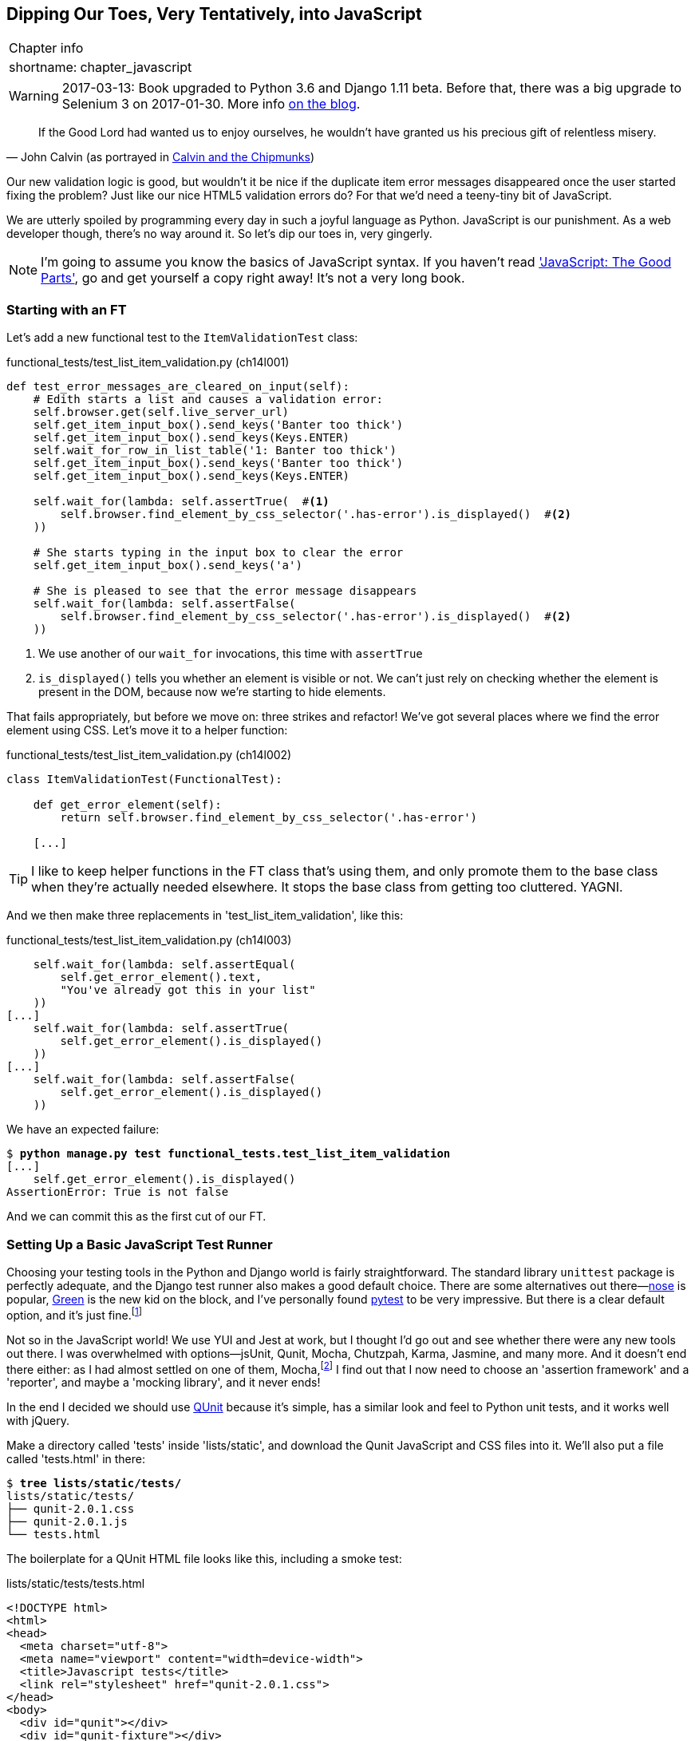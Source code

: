 [[chapter_javascript]]
Dipping Our Toes, Very Tentatively, into JavaScript
---------------------------------------------------

[%autowidth,float="right",caption=,cols="2"]
|=======
2+|Chapter info
|shortname:|chapter_javascript
|=======

WARNING: 2017-03-13: Book upgraded to Python 3.6 and Django 1.11 beta.
    Before that, there was a big upgrade to Selenium 3 on 2017-01-30. More
    info https://www.obeythetestinggoat.com/latest-release-the-last-big-one-python-36-django-111-beta.html[on the blog].



[quote, 'John Calvin (as portrayed in http://onemillionpoints.blogspot.co.uk/2008/08/calvin-and-chipmunks.html[Calvin and the Chipmunks])']
______________________________________________________________
If the Good Lord had wanted us to enjoy ourselves, he wouldn't have granted us
his precious gift of relentless misery.
______________________________________________________________

((("JavaScript", id="ix_Javascript", range="startofrange")))
Our new validation logic is good, but wouldn't it be nice if the duplicate item
error messages disappeared once the user started fixing the problem?  Just like
our nice HTML5 validation errors do? For that we'd need a teeny-tiny bit of
JavaScript.

We are utterly spoiled by programming every day in such a joyful language as
Python.  JavaScript is our punishment. As a web developer though, there's
no way around it. So let's dip our toes in, very gingerly.

NOTE: I'm going to assume you know the basics of JavaScript syntax. If you
    haven't read <<jsgoodparts,'JavaScript: The Good Parts'>>, go and get
    yourself a copy right away!  It's not a very long book.



Starting with an FT
~~~~~~~~~~~~~~~~~~~

Let's add a new functional test to the `ItemValidationTest` class:

[role="sourcecode"]
.functional_tests/test_list_item_validation.py (ch14l001)
[source,python]
----
def test_error_messages_are_cleared_on_input(self):
    # Edith starts a list and causes a validation error:
    self.browser.get(self.live_server_url)
    self.get_item_input_box().send_keys('Banter too thick')
    self.get_item_input_box().send_keys(Keys.ENTER)
    self.wait_for_row_in_list_table('1: Banter too thick')
    self.get_item_input_box().send_keys('Banter too thick')
    self.get_item_input_box().send_keys(Keys.ENTER)

    self.wait_for(lambda: self.assertTrue(  #<1> 
        self.browser.find_element_by_css_selector('.has-error').is_displayed()  #<2>
    ))

    # She starts typing in the input box to clear the error
    self.get_item_input_box().send_keys('a')

    # She is pleased to see that the error message disappears
    self.wait_for(lambda: self.assertFalse(
        self.browser.find_element_by_css_selector('.has-error').is_displayed()  #<2>
    ))
----

<1> We use another of our `wait_for` invocations, this time with `assertTrue`

<2> `is_displayed()` tells you whether an element is visible or not. We
    can't just rely on checking whether the element is present in the DOM,
    because now we're starting to hide elements.


((("helper functions/methods")))
That fails appropriately, but before we move on:  three strikes and refactor! 
We've got several places where we find the error element using CSS. Let's 
move it to a helper function:

[role="sourcecode"]
.functional_tests/test_list_item_validation.py (ch14l002)
[source,python]
----
class ItemValidationTest(FunctionalTest):

    def get_error_element(self):
        return self.browser.find_element_by_css_selector('.has-error')

    [...]
----

TIP: I like to keep helper functions in the FT class that's using them, and
    only promote them to the base class when they're actually needed elsewhere.
    It stops the base class from getting too cluttered. YAGNI.

And we then make three replacements in 'test_list_item_validation', like this:

[role="sourcecode"]
.functional_tests/test_list_item_validation.py (ch14l003)
[source,python]
----
    self.wait_for(lambda: self.assertEqual(
        self.get_error_element().text,
        "You've already got this in your list"
    ))
[...]
    self.wait_for(lambda: self.assertTrue(
        self.get_error_element().is_displayed()
    ))
[...]
    self.wait_for(lambda: self.assertFalse(
        self.get_error_element().is_displayed()
    ))
----

We have an expected failure:

[subs="specialcharacters,macros"]
----
$ pass:quotes[*python manage.py test functional_tests.test_list_item_validation*]
[...]
    self.get_error_element().is_displayed()
AssertionError: True is not false
----

And we can commit this as the first cut of our FT.


Setting Up a Basic JavaScript Test Runner
~~~~~~~~~~~~~~~~~~~~~~~~~~~~~~~~~~~~~~~~~

((("JavaScript", "test runner setup")))
Choosing your testing tools in the Python and Django world is fairly
straightforward.  The standard library `unittest` package is perfectly
adequate, and the Django test runner also makes a good default choice. 
There are some alternatives out there&mdash;http://nose.readthedocs.org/[nose]
is popular, https://github.com/CleanCut/green[Green] is the new kid on the
block, and I've personally found http://pytest.org/[pytest] to be very
impressive.  But there is a clear default option, and it's just
fine.footnote:[Admittedly once you start looking for Python BDD tools, things
are a little more confusing.]

Not so in the JavaScript world!  We use YUI and Jest at work, but I thought I'd
go out and see whether there were any new tools out there.  I was overwhelmed
with options--jsUnit, Qunit, Mocha, Chutzpah, Karma, Jasmine, and many more.
And it doesn't end there either: as I had almost settled on one of them,
Mocha,footnote:[Purely because it features the
https://mochajs.org/#nyan[NyanCat] test runner.] I find out that I now need to
choose an 'assertion framework' and a 'reporter', and maybe a 'mocking
library', and it never ends!

((("JavaScript", "QUnit")))
((("QUnit")))
In the end I decided we should use http://qunitjs.com/[QUnit] because it's
simple, has a similar look and feel to Python unit tests,  and it works well
with jQuery.  

Make a directory called 'tests' inside 'lists/static', and download the Qunit
JavaScript and CSS files into it. We'll also put a file called 'tests.html' in
there:

[role="dofirst-ch14l004"]
[subs="specialcharacters,quotes"]
----
$ *tree lists/static/tests/*
lists/static/tests/
├── qunit-2.0.1.css
├── qunit-2.0.1.js
└── tests.html
----

The boilerplate for a QUnit HTML file looks like this, including a smoke test:

[role="sourcecode"]
.lists/static/tests/tests.html
[source,html]
----
<!DOCTYPE html>
<html>
<head>
  <meta charset="utf-8">
  <meta name="viewport" content="width=device-width">
  <title>Javascript tests</title>
  <link rel="stylesheet" href="qunit-2.0.1.css">
</head>
<body>
  <div id="qunit"></div>
  <div id="qunit-fixture"></div>
  <script src="qunit-2.0.1.js"></script>

  <script>

QUnit.test("smoke test", function (assert) {
  assert.equal(1, 1, "Maths works!");
});

  </script>
</body>
</html>
----

Dissecting that, the important things to pick up are the fact that we pull
in 'qunit-2.0.1.js' using the first `<script>` tag, and then use the second one
to write the main body of tests.

If you open up the file using your web browser (no need to run the dev
server, just find the file on disk) you should see something like 
<<basic-qunit-screen>>.

[[basic-qunit-screen]]
.Basic QUnit screen
image::images/qunit_smoke_test.png["Qunit screen showing 1 passing test"]

Looking at the test itself, we'll find many similarities with the Python
tests we've been writing so far:

[role="skipme"]
[source,javascript]
----
QUnit.test("smoke test", function (assert) { // <1>
    assert.equal(1, 1, "Maths works!"); // <2>
});
----

<1> The `QUnit.test` function defines a test case, a bit like 
    `def test_something(self)` did in Python. Its first argument is a name for
    the test, and the second is a function for the body of the test.

<2> The `assert.equal` function is an assertion; very much like `assertEqual`,
    it compares two arguments. Unlike in Python, though, the message is
    displayed both for failures and for passes, so it should be phrased as a
    positive rather than a negative.

Why not try changing those arguments to see a deliberate failure?


Using jQuery and the Fixtures Div
~~~~~~~~~~~~~~~~~~~~~~~~~~~~~~~~~

((("JavaScript", "jQuery and Fixtures Div", id="ix_JSjQuery", range="startofrange")))
((("jQuery", id="ix_jQuery", range="startofrange")))
((("fixtures", "in JavaScript tests")))
Let's get a bit more comfortable with what our testing framework can do,
and start using a bit of jQuery -- an almost indispensable library that
gives you a cross-browser compatible API for manipulating the DOM.

NOTE: If you've never seen jQuery before, I'm going to try and explain it as we
    go, just enough so that you won't be totally lost; but this isn't a jQuery
    tutorial.  You may find it helpful to spend an hour or two investigating
    jQuery at some point during this chapter.

Download the latest jQuery from https://jquery.com/download/[jquery.com] and
save it into the *lists/static* folder.

Then let's start using it in our tests file, along with adding a couple of
HTML elements. We'll start by seeing if we can show and hide an element,
and write some assertions about its visibility:

[role="sourcecode dofirstch14l005"]
.lists/static/tests/tests.html
[source,html]
----
  <div id="qunit-fixture"></div>

  <form>  <1>
    <input name="text" />
    <div class="has-error">Error text</div>
  </form>

  <script src="../jquery-3.1.1.min.js"></script> <2>
  <script src="qunit-2.0.1.js"></script>

  <script>

QUnit.test("smoke test", function (assert) {
  assert.equal($('.has-error').is(':visible'), true);  //<3><4>
  $('.has-error').hide();  //<5>
  assert.equal($('.has-error').is(':visible'), false);  //<6>
});

  </script>
----
//ch14l006

<1> The `<form>` and its contents are there to represent what will be
    on the real list page.

<2> Here's where we load jquery.

<3> jQuery magic starts here!  `$` is the jQuery Swiss Army knife. It's
    used to find bits of the DOM.  Its first argument is a CSS selector; here,
    we're telling it to find all elements that have the class "has-error".  It
    returns an object that represents one or more DOM elements. That, in turn,
    has various useful methods that allow us to manipulate or find out about
    those elements. 

<4> One of which is `.is`, which can tell us whether an element matches a
    particular CSS property. Here we use `:visible` to check whether the
    element is displayed or hidden.

<5> We then use jQuery's `.hide()` method to hide the div.  Behind the
    scenes, it dynamically sets a `style="display: none"` on the element. 

<6> And finally we check that it's worked, with a second `assert.equal`.


If you refresh the browser, you should see that all passes:

.Expected results from QUnit in the browser
[role="qunit-output"]
----
2 assertions of 2 passed, 0 failed.
1. smoke test (2)
----

Time to see how fixtures work. Let's just dupe up this test:


[role="sourcecode"]
.lists/static/tests/tests.html
[source,html]
----
  <script>

QUnit.test("smoke test", function (assert) {
  assert.equal($('.has-error').is(':visible'), true);
  $('.has-error').hide();
  assert.equal($('.has-error').is(':visible'), false);
});
QUnit.test("smoke test 2", function (assert) {
  assert.equal($('.has-error').is(':visible'), true);
  $('.has-error').hide();
  assert.equal($('.has-error').is(':visible'), false);
});

  </script>
----

Slightly unexpectedly, we find one of them fails--see <<one-test-is-failing>>.

[[one-test-is-failing]]
.One of the two tests is failing
image::images/twdp_1302.png["Qunit screen showing only 1 passing test"]

What's happening here is that the first test hides the error div, so when 
the second test runs, it starts out invisible. 

NOTE: QUnit tests do not run in a predictable order, so you can't rely on the
    first test running before the second one.  Try hitting refresh a few times,
    and you'll find that which test fails changes...

We need some way of tidying up between tests, a bit like `setUp` and
`tearDown`, or like the Django test runner would reset the database between
each test.  The `qunit-fixture` div is what we're looking for.  Move the form
in there:

[role="sourcecode"]
.lists/static/tests/tests.html
[source,html]
----
  <div id="qunit"></div>
  <div id="qunit-fixture">
      <form>
          <input name="text" />
          <div class="has-error">Error text</div>
      </form>
  </div>

  <script src="../jquery-3.1.1.min.js"></script>
----
//008

(((range="endofrange", startref="ix_jQuery")))
(((range="endofrange", startref="ix_JSjQuery")))
As you've probably guessed, jQuery resets the content of the fixtures div
before each test, so that gets us back to two neatly passing tests:

[role="qunit-output"]
----
4 assertions of 4 passed, 0 failed.
1. smoke test (2)
2. smoke test 2 (2)
----

Building a JavaScript Unit Test for Our Desired Functionality
~~~~~~~~~~~~~~~~~~~~~~~~~~~~~~~~~~~~~~~~~~~~~~~~~~~~~~~~~~~~~

((("functional tests/testing (FT)", "in JavaScript", sortas="javascript", id="ix_FTJava", range="startofrange")))
((("JavaScript", "functional test (FT) building in", id="ix_JavaFT", range="startofrange")))
Now that we're acquainted with our JavaScript testing tools, we can switch
back to just one test, and start to write the real thing:

[role="sourcecode"]
.lists/static/tests/tests.html
[source,html]
----
  <script>

QUnit.test("errors should be hidden on keypress", function (assert) {
  $('input[name="text"]').trigger('keypress'); // <1>
  assert.equal($('.has-error').is(':visible'), false); 
});

  </script>
----

<1> The jQuery `.trigger` method is mainly used for testing.  It says "fire off
    a JavScript DOM event on the element(s)".  Here we use the 'keypress'
    event, which is fired off by the browser behind the scenes whenever a user
    types something into a particular input element. 

NOTE: jQuery is hiding a lot of complexity behind the scenes here.  Check
    out http://www.quirksmode.org/dom/events/index.html[Quirksmode.org] for a
    view on the hideous nest of differences between the different browsers'
    interpretation of events.  The reason that jQuery is so popular is that it
    just makes all this stuff go away.

And that gives us:

[role="qunit-output"]
----
0 assertions of 1 passed, 1 failed.
1. errors should be hidden on keypress (1, 0, 1)
    1. failed
        Expected: false
        Result: true
----

Let's say we want to keep our code in a standalone JavaScript file called
'list.js'.


[role="sourcecode"]
.lists/static/tests/tests.html
[source,html]
----
  <script src="../jquery-3.1.1.min.js"></script>
  <script src="../list.js"></script>
  <script src="qunit-2.0.1.js"></script>

  <script>
    [...]
----

Here's the minimal code to get that test to pass:

[role="sourcecode"]
.lists/static/list.js
[source,javascript]
----
$('.has-error').hide();
----

And it works...

[role="qunit-output"]
----
1 assertions of 1 passed, 0 failed.
1. errors should be hidden on keypress (1)
----

But it has an obvious problem. We'd better add another test:

[role="sourcecode"]
.lists/static/tests/tests.html
[source,javascript]
----
QUnit.test("errors should be hidden on keypress", function (assert) {
  $('input[name="text"]').trigger('keypress');
  assert.equal($('.has-error').is(':visible'), false); 
});

QUnit.test("errors aren't hidden if there is no keypress", function (assert) {
  assert.equal($('.has-error').is(':visible'), true);
});
----

Now we get an expected failure:

[role="qunit-output"]
----
1 assertions of 2 passed, 1 failed.
1. errors should be hidden on keypress (1)
2. errors aren't hidden if there is no keypress (1, 0, 1)
    1. failed
        Expected: true
        Result: false
[...]
----

And we can make a more realistic implementation:

[role="sourcecode"]
.lists/static/list.js
[source,javascript]
----
$('input[name="text"]').on('keypress', function () { //<1>
  $('.has-error').hide();
});
----

<1> This line says: find any input elements whose name attribute is "text", and
    add an event listener which reacts 'on' keypress events.  The event
    listener is the inline function, which hides all elements that have the
    class `.has-error`.


Does it work?  No.


[role="qunit-output"]
----
1 assertions of 2 passed, 1 failed.
1. errors should be hidden on keypress (1, 0, 1)
    1. failed
        Expected: false
        Result: true
[...]
2. errors aren't hidden if there is no keypress (1)
----

Curses!  Why is that?

Fixtures, execution order and global state: key challenges of js testing
~~~~~~~~~~~~~~~~~~~~~~~~~~~~~~~~~~~~~~~~~~~~~~~~~~~~~~~~~~~~~~~~~~~~~~~~

One of the difficulties with JavaScript in general, and testing in particular,
is in understanding the order of execution of our code, ie, what happens when.
When does our code in 'list.js' run, and when does each of our tests run?  And
how does that interact with global state, ie the DOM of our web page, and the
fixtures that we've already seen are supposed to be cleaned up after each test?


console.log for debug printing
^^^^^^^^^^^^^^^^^^^^^^^^^^^^^^

Let's add a couple of debug prints, or "console.logs":

[role="sourcecode"]
.lists/static/tests/tests.html
[source,html]
----
  <script>

console.log('qunit tests start');

QUnit.test("errors should be hidden on keypress", function (assert) {
  console.log('in test 1');
  $('input[name="text"]').trigger('keypress');
  assert.equal($('.has-error').is(':visible'), false);
});

QUnit.test("errors aren't hidden if there is no keypress", function (assert) {
  console.log('in test 2');
  assert.equal($('.has-error').is(':visible'), true);
});
  </script>
----

And the same in our actual js code:


[role="sourcecode"]
.lists/static/list.js (ch14l015)
[source,javascript]
----
$('input[name="text"]').on('keypress', function () {
  console.log('in keypress handler');
  $('.has-error').hide();
});
console.log('list.js loaded');
----


Re-run the tests, opening up the browser debug console (Ctrl+Shift+I usually)
and you should see something like this:

[[qunit-with-js-console]]
.Qunit tests with console.log debug outputs
image::images/qunit_with_console_logs.png["Qunit tests with console.log debug outputs"]

What do we see?

* 'list.js' loads first.  So our event listener should be attached to the
  input element
* then our QUnit tests file loads
* then each test runs.

But, thinking it through, each test is going to "reset" the fixtures div, which
means destroying and recreating the input element.  So the input element that
'list.js' sees and attaches the event listener to will be replaced with a new
one by the time each test runs.



Using an initialize function for more control over execution time
^^^^^^^^^^^^^^^^^^^^^^^^^^^^^^^^^^^^^^^^^^^^^^^^^^^^^^^^^^^^^^^^^

We need more control over the order of execution of our JavaScript.  Rather
than just relying on the code in 'list.js' running whenever it is loaded by
a `<script>` tag, we can use a common pattern, which is to define an
"initialize" function, and call that when we want to in our tests (and
later in real life).


[role="sourcecode"]
.lists/static/list.js
[source,javascript]
----
var initialize = function () {
  console.log('initialize called');
  $('input[name="text"]').on('keypress', function () {
    console.log('in keypress handler');
    $('.has-error').hide();
  });
};
console.log('list.js loaded');
----

And in our tests file, we call initialize with each test:


[role="sourcecode"]
.lists/static/tests/tests.html (ch14l017)
[source,javascript]
----
QUnit.test("errors should be hidden on keypress", function (assert) {
  console.log('in test 1');
  initialize();
  $('input[name="text"]').trigger('keypress');
  assert.equal($('.has-error').is(':visible'), false);
});

QUnit.test("errors aren't hidden if there is no keypress", function (assert) {
  console.log('in test 2');
  initialize();
  assert.equal($('.has-error').is(':visible'), true);
});

----

Now we should see our tests pass, and our debug output should make
more sense:

[role="qunit-output"]
----
2 assertions of 2 passed, 0 failed.
1. errors should be hidden on keypress (1)
2. errors aren't hidden if there is no keypress (1)

list.js loaded
qunit tests start
in test 1
initialize called
in keypress handler
in test 2
initialize called
----

Hooray!  Let's strip out those console.logs

[role="sourcecode"]
.lists/static/list.js
[source,javascript]
----
var initialize = function () {
  $('input[name="text"]').on('keypress', function () {
    $('.has-error').hide();
  });
};
----

And from the tests too...

[role="sourcecode"]
.lists/static/tests/tests.html
[source,javascript]
----
QUnit.test("errors should be hidden on keypress", function (assert) {
  initialize();
  $('input[name="text"]').trigger('keypress');
  assert.equal($('.has-error').is(':visible'), false);
});

QUnit.test("errors aren't hidden if there is no keypress", function (assert) {
  initialize();
  assert.equal($('.has-error').is(':visible'), true);
});
----


And for the moment of truth, we'll pull in jQuery, our script, and
invoke our initialize function on our real pages:


[role="sourcecode"]
.lists/templates/base.html (ch14l020)
[source,html]
----
    </div>
    <script src="/static/jquery-3.1.1.min.js"></script>
    <script src="/static/list.js"></script>

    <script>
      initialize();
    </script>

  </body>
</html>
----

NOTE: It's good practice to put your script-loads at the end of your body HTML,
    as it means the user doesn't have to wait for all your JavaScript to load
    before they can see something on the page.  It also helps to make sure most
    of the DOM has loaded before any scripts run.

Aaaand we run our FT:

[subs="specialcharacters,quotes"]
----
$ *python manage.py test functional_tests.test_list_item_validation.\
ItemValidationTest.test_error_messages_are_cleared_on_input*
[...]

Ran 1 test in 3.023s

OK
----

Hooray!  That's a commit!


[subs="specialcharacters,quotes"]
----
$ *git add lists/static*
$ *git commit -m"add jquery, qunit tests, list.js with keypress listeners"*
----



Columbo Says: Onload Boilerplate and Namespacing
~~~~~~~~~~~~~~~~~~~~~~~~~~~~~~~~~~~~~~~~~~~~~~~~

((("JavaScript", "namespacing")))
'Oh, and one more thing'.  Our `initialize` function name is too generic--what
if we include some third-party JavaScript tool later that also defines a 
function called `initialize`? Let's give ourselves a "namespace" that's
unlikely to be used by anyone else.


[role="sourcecode"]
.lists/static/list.js
[source,javascript]
----
window.Superlists = {}; //<1>
window.Superlists.initialize = function () { //<2>
  $('input[name="text"]').on('keypress', function () {
    $('.has-error').hide();
  });
};
----

<1> We explicitly declare an object as a property of the "window" global,
    giving it a name that we think no-one else is likely to use

<2> Then we make our `initialize` function an attribute of that namespace
    object.

TIP: there are lots of other, much cleverer ways of dealing with namespaces in
    JavaScript, but they are all more complicated, and I'm not enough of an
    expert to be able to steer you around them.  If you do want to learn
    more, search for 'require.js', which seemed to be the done thing, or at
    least it was in the last JavaScript femtosecond.


[role="sourcecode"]
.lists/static/tests/tests.html
[source,html]
----
  <script>
QUnit.test("errors should be hidden on keypress", function (assert) {
  window.Superlists.initialize();
  $('input[name="text"]').trigger('keypress');
  assert.equal($('.has-error').is(':visible'), false);
});

QUnit.test("errors aren't hidden if there is no keypress", function (assert) {
  window.Superlists.initialize();
  assert.equal($('.has-error').is(':visible'), true);
});
  </script>
----


((("JavaScript", "onload boilerplate")))
Finally, whenever you have some JavaScript that interacts with the DOM, it's
always good to wrap it in some "onload" boilerplate code to make sure that the
page has fully loaded before it tries to do anything. Currently it works
anyway, because we've placed the `<script>` tag right at the bottom of the
page, but we shouldn't rely on that.  

((("jQuery")))
The jQuery `onload` boilerplate is quite minimal:

[role="sourcecode"]
.lists/templates/base.html
[source,javascript]
----
    <script>

$(document).ready(function () {
  window.Superlists.initialize();
});

    </script>
----

Read more in the http://api.jquery.com/ready/[jQuery `.ready()` docs].


Javascript Testing in the TDD Cycle
~~~~~~~~~~~~~~~~~~~~~~~~~~~~~~~~~~~

((("test-driven development (TDD)", "Java testing in")))
((("JavaScript", "in TDD Cycle", sortas="TDDcycle")))
You may be wondering how these JavaScript tests fit in with our "double loop" 
TDD cycle.  The answer is that they play exactly the same role as our
Python unit tests.

1. Write an FT and see it fail.
2. Figure out what kind of code you need next: Python or JavaScript?
3. Write a unit test in either language, and see it fail.
4. Write some code in either language, and make the test pass.
5. Rinse and repeat.
(((range="endofrange", startref="ix_FTJava")))
(((range="endofrange", startref="ix_JavaFT")))

NOTE: Want a little more practice with JavaScript?  See if you can get our
    error messages to be hidden when the user clicks inside the input element,
    as well as just when they type in it.  You should be able to FT it too.


We're almost ready to move on to <<part3>>.  The last step is to deploy our
new code to our servers. Don't forget to do a final commit including
'base.html' first!


A Few Things That Didn't Make It
~~~~~~~~~~~~~~~~~~~~~~~~~~~~~~~~

In this chapter I wanted to cover the very basics of JavaScript testing and how
it fits into our TDD workflow in this chapter.  Here's a few pointers for
further research:

* At the moment, our test only checks that the JavaScript works on one page.
  It works because we're including it in 'base.html', but if we'd only
  added it to 'home.html' the tests would still pass.  It's a judgement 
  call, but you could choose to write an extra test here.

* When writing JavaScript, get as much help from your editor as you can to
  avoid common "gotchas".  Check out syntax/error-checking tools like
  "jslint" and "jshint", also known as "linters".
  ((("JavaScript", "linters")))

* QUnit mainly expects you to "run" your tests using an actual web browser.
  This has the advantage that it's easy to create some HTML fixtures that 
  match the kind of HTML your site actually contains, for tests to run against.
  But it's also possible to run JS tests from the command-line.  We'll see
  an example in <<chapter_CI>>.

* The new shiny thing in the world of front-end development are MVC frameworks
  like 'angular.js' and React.  Most tutorials for these use an RSpec-like
  assertion library called https://jasmine.github.io/[Jasmine].  If you're
  going to use one of them, you'll probably find life easier if you use Jasmine
  rather than Qunit. 
  ((("JavaScript", "testing notes")))
  ((("Selenium", "and JavaScript")))
  ((("QUnit")))
  ((("jQuery")))


There is more JavaScript fun in this book too!  Have a look at the
<<appendix_rest_api,Rest API appendix>> when you're ready for it.



.JavaScript Testing Notes
*******************************************************************************

* One of the great advantages of Selenium is that it allows you to test that
  your JavaScript really works, just as it tests your Python code.

* There are many JavaScript test running libraries out there.  QUnit is closely
  tied to jQuery, which is the main reason I chose it.  

* No matter which testing library you use, you'll always need to find solutions
  to the main challenge of JavaScript testing, which is about 'managing global
  state'.  That includes:
    - the DOM / HTML fixtures
    - namespacing
    - understanding and controlling execution order.

* I don't really mean it when I say that JavaScript is awful. It can actually
  be quite fun.  But I'll say it again: make sure you've read
  <<jsgoodparts,'JavaScript: The Good Parts'>>.

*******************************************************************************

//IDEA: take the opportunity to use {% static %} tag in templates?


